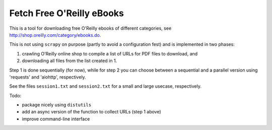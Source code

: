 Fetch Free O'Reilly eBooks
==========================

.. image:: header.png
    :width: 100 %
    :align: center
		    
This is a tool for downloading free O'Reilly ebooks of different categories,
see http://shop.oreilly.com/category/ebooks.do.

This is not using ``scrapy`` on purpose (partly to avoid a configuration fest)
and is implemented in two phases:

1. crawling O'Reilly online shop to compile a list of URLs for PDF files 
   to download, and
2. downloading all files from the list created in 1.

Step 1 is done sequentially (for now), while for step 2 you can choose
between a sequential and a parallel version using 'requests' and 'aiohttp',
respectively.

See the files ``session1.txt`` and ``session2.txt`` for a small and large
usecase, respectively.

Todo:

- package nicely using ``distutils``
- add an async version of the function to collect URLs (step 1 above)
- improve command-line interface
